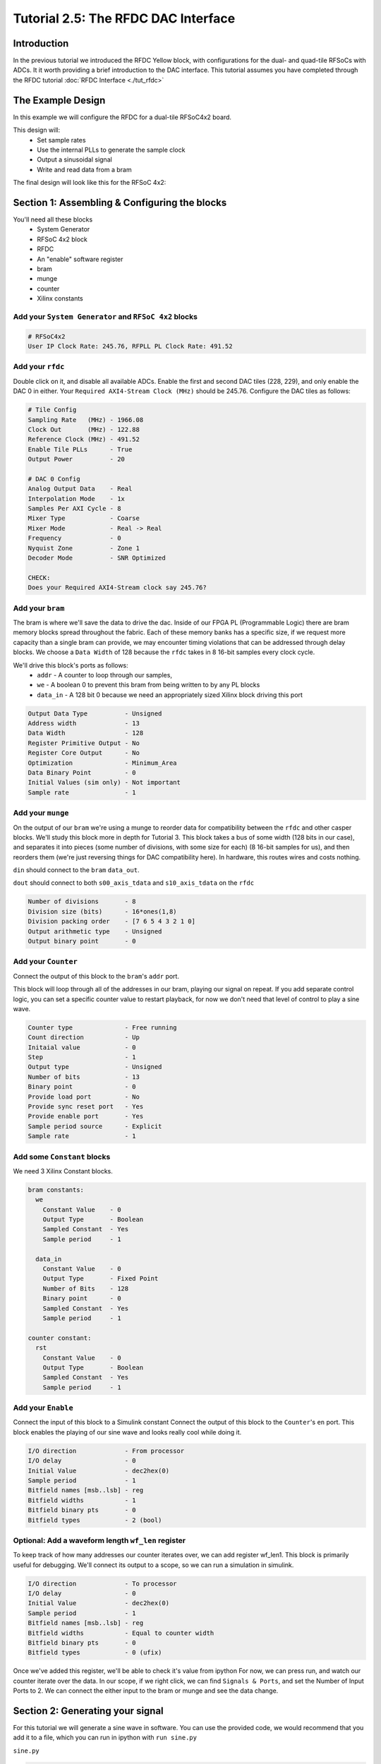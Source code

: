 Tutorial 2.5: The RFDC DAC Interface
====================================

Introduction
------------
In the previous tutorial we introduced the RFDC Yellow block, with configurations
for the dual- and quad-tile RFSoCs with ADCs. It it worth providing a brief
introduction to the DAC interface. This tutorial assumes you have completed through
the RFDC tutorial :doc:`RFDC Interface <./tut_rfdc>`

The Example Design
--------------------
In this example we will configure the RFDC for a dual-tile RFSoC4x2 board.

This design will:
  * Set sample rates
  * Use the internal PLLs to generate the sample clock
  * Output a sinusoidal signal
  * Write and read data from a bram

The final design will look like this for the RFSoC 4x2:

.. image:: tut_dac_simple_layout.png


Section 1: Assembling & Configuring the blocks
----------------------------------------------

You'll need all these blocks
 * System Generator
 * RFSoC 4x2 block
 * RFDC
 * An "enable" software register
 * bram
 * munge
 * counter
 * Xilinx constants

Add your ``System Generator`` and ``RFSoC 4x2`` blocks
^^^^^^^^^^^^^^^^^^^^^^^^^^^^^^^^^^^^^^^^^^^^^^^^^^^^^^

.. code:: bash

  # RFSoC4x2
  User IP Clock Rate: 245.76, RFPLL PL Clock Rate: 491.52

Add your ``rfdc``
^^^^^^^^^^^^^^^^^
Double click on it, and disable all
available ADCs. Enable the first and second DAC tiles (228, 229), and only
enable the DAC 0 in either. Your ``Required AXI4-Stream Clock (MHz)`` should be 245.76.
Configure the DAC tiles as follows:

.. code:: bash

  # Tile Config
  Sampling Rate   (MHz) - 1966.08
  Clock Out       (MHz) - 122.88
  Reference Clock (MHz) - 491.52
  Enable Tile PLLs      - True
  Output Power          - 20

  # DAC 0 Config
  Analog Output Data    - Real 
  Interpolation Mode    - 1x 
  Samples Per AXI Cycle - 8 
  Mixer Type            - Coarse
  Mixer Mode            - Real -> Real
  Frequency             - 0
  Nyquist Zone          - Zone 1
  Decoder Mode          - SNR Optimized

  CHECK:
  Does your Required AXI4-Stream clock say 245.76?

.. image:: dac_config.png

Add your ``bram``
^^^^^^^^^^^^^^^^^
The bram is where we'll save the data to drive the dac.
Inside of our FPGA PL (Programmable Logic) there are bram memory blocks spread 
throughout the fabric. Each of these memory banks has a specific size,
if we request more capacity than a single bram can provide, we may encounter
timing violations that can be addressed through delay blocks.
We choose a ``Data Width`` of 128 because the ``rfdc`` takes in 8 16-bit samples
every clock cycle.

We'll drive this block's ports as follows:
 * ``addr`` - A counter to loop through our samples,
 * ``we`` - A boolean 0 to prevent this bram from being written to by any PL blocks
 * ``data_in`` - A 128 bit 0 because we need an appropriately sized Xilinx block driving this port

.. code:: bash

  Output Data Type          - Unsigned
  Address width             - 13
  Data Width                - 128
  Register Primitive Output - No
  Register Core Output      - No
  Optimization              - Minimum_Area
  Data Binary Point         - 0
  Initial Values (sim only) - Not important
  Sample rate               - 1

.. image:: tut_dac_bram_config.png


Add your ``munge``
^^^^^^^^^^^^^^^^^^
On the output of our ``bram`` we're using a munge to reorder data for compatibility between the ``rfdc`` 
and other casper blocks. We'll study this block more in depth for Tutorial 3. This block takes a bus of 
some width (128 bits in our case), and separates it into pieces (some number of divisions, with some size for each)
(8 16-bit samples for us), and then reorders them (we're just reversing things for DAC compatibility here).
In hardware, this routes wires and costs nothing.

``din`` should connect to the ``bram`` ``data_out``. 

``dout`` should connect to both ``s00_axis_tdata`` and ``s10_axis_tdata`` on the ``rfdc``

.. code:: bash

  Number of divisions       - 8
  Division size (bits)      - 16*ones(1,8)
  Division packing order    - [7 6 5 4 3 2 1 0]
  Output arithmetic type    - Unsigned
  Output binary point       - 0

.. image:: tut_dac_munge_config.png


Add your ``Counter``
^^^^^^^^^^^^^^^^^^^^
Connect the output of this block to the ``bram``'s ``addr`` port.

This block will loop through all of the addresses in our bram, 
playing our signal on repeat. If you add separate control
logic, you can set a specific counter value to restart playback,
for now we don't need that level of control to play a sine wave.

.. code:: bash

  Counter type              - Free running
  Count direction           - Up
  Initaial value            - 0
  Step                      - 1
  Output type               - Unsigned
  Number of bits            - 13
  Binary point              - 0
  Provide load port         - No
  Provide sync reset port   - Yes
  Provide enable port       - Yes
  Sample period source      - Explicit
  Sample rate               - 1

.. image:: tut_dac_counter_config.png


Add some ``Constant`` blocks
^^^^^^^^^^^^^^^^^^^^^^^^^^^^
We need 3 Xilinx Constant blocks.

.. code:: bash

  bram constants:
    we
      Constant Value    - 0
      Output Type       - Boolean
      Sampled Constant  - Yes
      Sample period     - 1

    data_in
      Constant Value    - 0
      Output Type       - Fixed Point
      Number of Bits    - 128
      Binary point      - 0
      Sampled Constant  - Yes
      Sample period     - 1

  counter constant:
    rst
      Constant Value    - 0
      Output Type       - Boolean
      Sampled Constant  - Yes
      Sample period     - 1      

Add your ``Enable``
^^^^^^^^^^^^^^^^^^^^
Connect the input of this block to a Simulink constant
Connect the output of this block to the ``Counter``'s ``en`` port.
This block enables the playing of our sine wave and looks really cool
while doing it.

.. code:: bash

  I/O direction             - From processor
  I/O delay                 - 0
  Initial Value             - dec2hex(0)
  Sample period             - 1
  Bitfield names [msb..lsb] - reg
  Bitfield widths           - 1
  Bitfield binary pts       - 0
  Bitfield types            - 2 (bool)

.. image:: tut_dac_enable_config.png


Optional: Add a waveform length ``wf_len`` register
^^^^^^^^^^^^^^^^^^^^^^^^^^^^^^^^^^^^^^^^^^^^^^^^^^^
To keep track of how many addresses our counter iterates over, we can 
add register wf_len1. This block is primarily useful for debugging. We'll
connect its output to a scope, so we can run a simulation in simulink.

.. code:: bash

  I/O direction             - To processor
  I/O delay                 - 0
  Initial Value             - dec2hex(0)
  Sample period             - 1
  Bitfield names [msb..lsb] - reg
  Bitfield widths           - Equal to counter width
  Bitfield binary pts       - 0
  Bitfield types            - 0 (ufix)

Once we've added this register, we'll be able to check it's value from ipython
For now, we can press run, and watch our counter iterate over the data.
In our scope, if we right click, we can find ``Signals & Ports``, and set the
Number of Input Ports to 2. 
We can connect the either input to the bram or munge and see the data change. 



Section 2: Generating your signal
---------------------------------

For this tutorial we will generate a sine wave in software. You can use 
the provided code, we would recommend that you add it to a file, which
you can run in ipython with ``run sine.py``

``sine.py``

.. code:: python

  import numpy as np
  import struct
  
  # bram parameters - need to match our yellow block's values
  block_size = 128  # <bram data_width>
  blocks = 2**13    # 2**<bram address_width>
  bits_per_val = 16 # <rfdc input data size> 16 bits for rfsoc4x2
  # We need to make sure our output data size matches the bram's
  # capacity, so we don't fail on writes
  num_vals = int(block_size / bits_per_val * blocks)
  
  # sine wave parameters
  fs = 1966.08e6      # Sampling frequency
  fc = 393.216e6      # Carrier frequency
  dt = 1/fs           # Time length between samples
  tau = dt * num_vals # Time length of bram 
  
  # Useful info if running as a script
  print(f"fs = {fs / 1e6} MHz")
  print(f"fc = {fc / 1e6} MHz")
  
  # Setup our array
  t = np.arange(0,tau,dt)
  
  # Generate our sine wave
  # frequency fc
  # range 0, 1
  x = 0.5*(1+np.cos(2*np.pi* fc *t))
  # scale our function to use the whole DAC range
  maxVal = 2**14-1
  x *= maxVal
  # set each value to a 16 bit integer, for DAC compatibility
  x = np.round(np.short(x))
  # Shift right, DAC is 14 bits
  x <<= 2

  # Save our array x as a set of bytes  
  buf = bytes()
  for i in x:
    buf += struct.pack('>h',i)

  # # Code used to create plots shown below code block 
  # # python3 sine.py
  # # ^ run from the terminal
  # import matplotlib.pyplot as plt
  # plt.plot(np.ushort(x[:100]))
  # plt.title(f"fs = {fs / 1e6} MHz; fc = {fc / 1e6} MHz")
  # plt.show()

  # We're done!, we can now write buf to our
  # bram. To make sure it exists, enter len(buf)
  # in your ipython terminal

  # If needed we can save it as a file 
  # for later use or transferability  
  f = open("sine.txt", "bw")
  f.write(buf)

.. image:: sine_py_plot.png

.. image:: sine_py_plot_2.png

These images plot or sine wave data points that
we wrote to our bram. In some cases, the wave will
not be continuous between the last element of the bram
and the first element, causing some noise. Additional 
logic can reset our counter on a sample which will provide
a smooth transition, but for this tutorial we've elected to
keep things as simple as possible.

Note that these sine wave data points are simply samples passed
into our bram. In order to convert these to a voltage, we would
need to consider the output power of our dac


Section 3: Sending your signal out
----------------------------------

0) Start an ipython session
1) Connect to and program your board normally
2) Program your DAC clocks as you did for the ADCs in tutorial 2
3) Generate your sine wave as shown above. This has to be done within your ipython 
   session or in the same script to that your values are available in buf
4) Write your sine wave to your bram, and a 1 to your enable register

.. code:: python

  In [9]: rfsoc.listdev()
  Out[9]: 
  ['rfdc',
  'sys',
  'sys_board_id',
  'sys_clkcounter',
  'sys_rev',
  'sys_rev_rcs',
  'sys_scratchpad',
  'wf_bram_0',
  'wf_en']

  In [10]: rfsoc.write('wf_bram_0', buf)

  In [11]: rfsoc.write_int('wf_en', 1)

5) Connect a network analyzer or oscilloscope to your output.

Your signal should be output on the DAC labed DAC_B. Why? Who knows
Your signal in an network analyzer should look something like this:

.. image:: spectrum_output.jpg

Be aware, that if ``wf_en`` is disabled, you may still have signals
at 491.52 MHz and 245.76 MHz. Your DAC Reference Clock and 
your User IP Clock Rate. We use wf_en to run our counter block. If 
we stop counting, we won't stop playing data, we'll just loop the 
same 8 samples forever. If we set those samples to 0s, we lose those
signals.


Errors
------
If you get an error like the following, make sure that your constant block driving
data_in on your bram has ``Number of Bits == 128``

.. code:: bash

  Width of slice (number of bits) is set ot a value of 32, but the value 
  must be less than or equal to 16. The input signal bit-width, 16,
  determines the upper bound for the width of the slice.
  Error occurred during "Rate and Type Error Checking"

  Reported by:
    'design/shared_bram/munge_in/split/slice3'


If you get an error like the following, make sure your bram address width in your
simulink model matches the bram address width in your ``sine.py`` script (the script
in Section 2)

.. code:: python

  UnicodeDecodeError                        Traceback (most recent call last)
  Cell In[7], line 1
  ----> 1 rfsoc.write('shared_bram', buf)

  ...
  ...

  File ~/.conda/envs/enmotion/lib/python3.8/site-packages/katcp/core.py:384, in Message.__str__(self)
      382     return byte_str
      383 else:
  --> 384     return byte_str.decode('utf-8')

  UnicodeDecodeError: 'utf-8' codec can't decode byte 0x88 in position 21: invalid start byte

